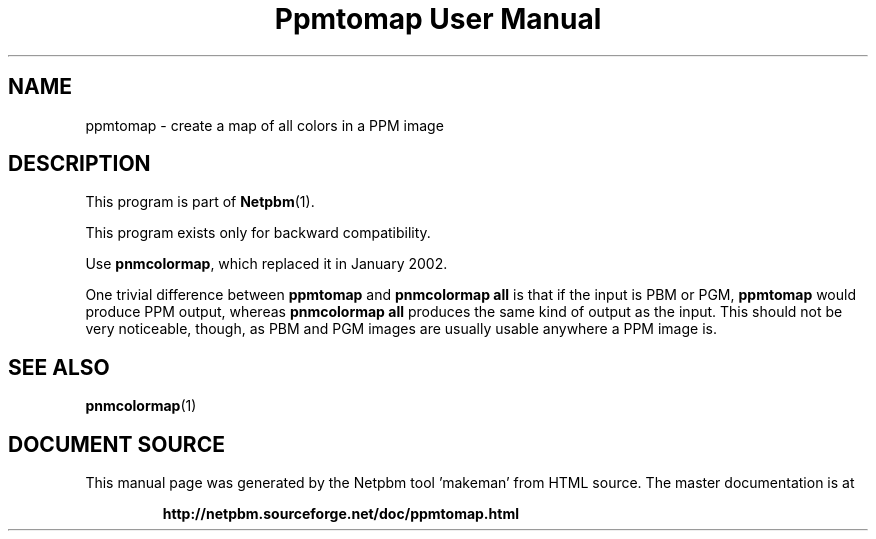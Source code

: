 \
.\" This man page was generated by the Netpbm tool 'makeman' from HTML source.
.\" Do not hand-hack it!  If you have bug fixes or improvements, please find
.\" the corresponding HTML page on the Netpbm website, generate a patch
.\" against that, and send it to the Netpbm maintainer.
.TH "Ppmtomap User Manual" 0 "06 January 2002" "netpbm documentation"

.UN lbAB
.SH NAME

ppmtomap - create a map of all colors in a PPM image

.UN lbAC
.SH DESCRIPTION
.PP
This program is part of
.BR "Netpbm" (1)\c
\&.
.PP
This program exists only for backward compatibility.
.PP
Use \fBpnmcolormap\fP, which replaced it in January 2002.
.PP
One trivial difference between \fBppmtomap\fP and \fBpnmcolormap
all\fP is that if the input is PBM or PGM, \fBppmtomap\fP would
produce PPM output, whereas \fBpnmcolormap all\fP produces the same
kind of output as the input.  This should not be very noticeable,
though, as PBM and PGM images are usually usable anywhere a PPM image
is.

.UN lbAD
.SH SEE ALSO
.BR "pnmcolormap" (1)\c
\&
.SH DOCUMENT SOURCE
This manual page was generated by the Netpbm tool 'makeman' from HTML
source.  The master documentation is at
.IP
.B http://netpbm.sourceforge.net/doc/ppmtomap.html
.PP